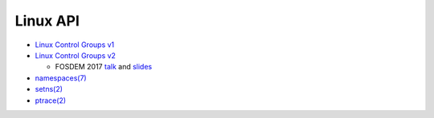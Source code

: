 Linux API
=========

* `Linux Control Groups v1 <https://www.kernel.org/doc/Documentation/cgroups/cgroups.txt>`_
* `Linux Control Groups v2
  <https://git.kernel.org/cgit/linux/kernel/git/torvalds/linux.git/plain/Documentation/cgroup-v2.txt>`_

  * FOSDEM 2017 `talk <https://www.youtube.com/watch?v=XKwBtDhZ2Gc>`_ and
    `slides <https://chrisdown.name/talks/cgroupv2/cgroupv2-fosdem.pdf>`_

* `namespaces(7) <http://man7.org/linux/man-pages/man7/namespaces.7.html>`_
* `setns(2) <http://man7.org/linux/man-pages/man2/setns.2.html>`_
* `ptrace(2) <http://man7.org/linux/man-pages/man2/ptrace.2.html>`_
